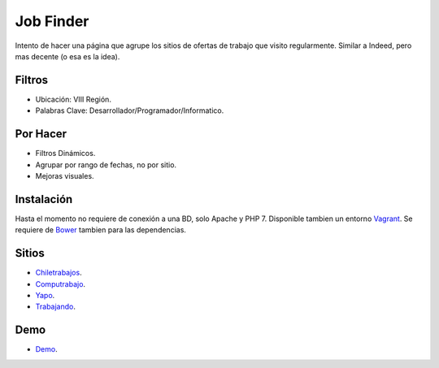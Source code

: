 ###################
Job Finder
###################

Intento de hacer una página que agrupe los sitios de ofertas de trabajo que visito regularmente. Similar a Indeed, pero mas decente (o esa es la idea).

*******************
Filtros
*******************

-  Ubicación: VIII Región.
-  Palabras Clave: Desarrollador/Programador/Informatico.

*******************
Por Hacer
*******************

-  Filtros Dinámicos.
-  Agrupar por rango de fechas, no por sitio.
-  Mejoras visuales.

************
Instalación
************

Hasta el momento no requiere de conexión a una BD, solo Apache y PHP 7. Disponible tambien un entorno `Vagrant <https://www.vagrantup.com/>`_. Se requiere de `Bower <https://bower.io/>`_ tambien para las dependencias.

*********
Sitios
*********

-  `Chiletrabajos <https://www.chiletrabajos.cl/>`_.
-  `Computrabajo <https://www.computrabajo.cl/>`_.
-  `Yapo <https://www.yapo.cl/>`_.
-  `Trabajando <https://www.trabajando.cl/>`_.

*********
Demo
*********

-  `Demo <http://victorjarpa.cl/job-finder/>`_.